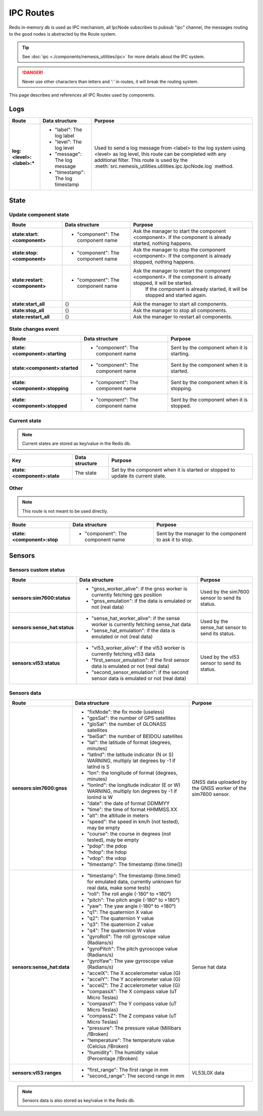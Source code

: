 IPC Routes
==========

Redis in-memory db is used as IPC mechanism, all IpcNode subscribes to pubsub "ipc" channel, the messages routing to the
good nodes is abstracted by the Route system.

.. tip:: See :doc:`ipc <./components/nemesis_utilities/ipc>` for more details about the IPC system.

.. danger:: Never use other characters than letters and ':' in routes, it will break the routing system.

This page describes and references all IPC Routes used by components.

Logs
----

.. list-table::
    :header-rows: 1
    :stub-columns: 1

    * - Route
      - Data structure
      - Purpose

    * - log:<level>:<label>:*
      - - "label": The log label
        - "level": The log level
        - "message": The log message
        - "timestamp": The log timestamp
      - Used to send a log message from <label> to the log system using <level> as log level, this route can be
        completed with any additional filter. This route is used by the
        :meth:`src.nemesis_utilities.utilities.ipc.IpcNode.log` method.

State
------

Update component state
~~~~~~~~~~~~~~~~~~~~~~

.. list-table::
    :header-rows: 1
    :stub-columns: 1

    * - Route
      - Data structure
      - Purpose

    * - state:start:<component>
      - - "component": The component name
      - Ask the manager to start the component <component>. If the component is already started, nothing happens.

    * - state:stop:<component>
      - - "component": The component name
      - Ask the manager to stop the component <component>. If the component is already stopped, nothing happens.

    * - state:restart:<component>
      - - "component": The component name
      - Ask the manager to restart the component <component>. If the component is already stopped, it will be started.
          If the component is already started, it will be stopped and started again.

    * - state:start_all
      - {}
      - Ask the manager to start all components.

    * - state:stop_all
      - {}
      - Ask the manager to stop all components.

    * - state:restart_all
      - {}
      - Ask the manager to restart all components.

State changes event
~~~~~~~~~~~~~~~~~~~

.. list-table::
    :header-rows: 1
    :stub-columns: 1

    * - Route
      - Data structure
      - Purpose

    * - state:<component>:starting
      - - "component": The component name
      - Sent by the component when it is starting.

    * - state:<component>:started
      - - "component": The component name
      - Sent by the component when it is started.

    * - state:<component>:stopping
      - - "component": The component name
      - Sent by the component when it is stopping.

    * - state:<component>:stopped
      - - "component": The component name
      - Sent by the component when it is stopped.

Current state
~~~~~~~~~~~~~

.. note::
    Current states are stored as key/value in the Redis db.

.. list-table::
    :header-rows: 1
    :stub-columns: 1

    * - Key
      - Data structure
      - Purpose

    * - state:<component>:state
      - The state
      - Set by the component when it is started or stopped to update its current state.

Other
~~~~~

.. note::
    This route is not meant to be used directly.

.. list-table::
    :header-rows: 1
    :stub-columns: 1

    * - Route
      - Data structure
      - Purpose

    * - state:<component>:stop
      - - "component": The component name
      - Sent by the manager to the component to ask it to stop.

Sensors
-------

Sensors custom status
~~~~~~~~~~~~~~~~~~~~~

.. list-table::
    :header-rows: 1
    :stub-columns: 1

    * - Route
      - Data structure
      - Purpose

    * - sensors:sim7600:status
      - - "gnss_worker_alive": if the gnss worker is currently fetching gps position
        - "gnss_emulation": if the data is emulated or not (real data)
      - Used by the sim7600 sensor to send its status.

    * - sensors:sense_hat:status
      - - "sense_hat_worker_alive": if the sense worker is currently fetching sense_hat data
        - "sense_hat_emulation": if the data is emulated or not (real data)
      - Used by the sense_hat sensor to send its status.

    * - sensors:vl53:status
      - - "vl53_worker_alive": if the vl53 worker is currently fetching vl53 data
        - "first_sensor_emulation": if the first sensor data is emulated or not (real data)
        - "second_sensor_emulation": if the second sensor data is emulated or not (real data)
      - Used by the vl53 sensor to send its status.

Sensors data
~~~~~~~~~~~~

.. list-table::
    :header-rows: 1
    :stub-columns: 1

    * - Route
      - Data structure
      - Purpose

    * - sensors:sim7600:gnss
      - - "fixMode": the fix mode (useless)
        - "gpsSat": the number of GPS satellites
        - "gloSat": the number of GLONASS satellites
        - "beiSat": the number of BEIDOU satellites
        - "lat": the latitude of format (degrees, minutes)
        - "latInd": the latitude indicator (N or S) WARNING, multiply lat degrees by -1 if latInd is S
        - "lon": the longitude of format (degrees, minutes)
        - "lonInd": the longitude indicator (E or W) WARNING, multiply lon degrees by -1 if lonInd is W
        - "date": the date of format DDMMYY
        - "time": the time of format HHMMSS.XX
        - "alt": the altitude in meters
        - "speed": the speed in km/h (not tested), may be empty
        - "course": the course in degrees (not tested), may be empty
        - "pdop": the pdop
        - "hdop": the hdop
        - "vdop": the vdop
        - "timestamp": The timestamp (time.time())
      - GNSS data uploaded by the GNSS worker of the sim7600 sensor.

    * - sensors:sense_hat:data
      - - "timestamp": The timestamp (time.time() for emulated data, currently unknown for real data, make some tests)
        - "roll": The roll angle (-180° to +180°)
        - "pitch": The pitch angle (-180° to +180°)
        - "yaw": The yaw angle (-180° to +180°)
        - "q1": The quaternion X value
        - "q2": The quaternion Y value
        - "q3": The quaternion Z value
        - "q4": The quaternion W value
        - "gyroRoll": The roll gyroscope value (Radians/s)
        - "gyroPitch": The pitch gyroscope value (Radians/s)
        - "gyroYaw": The yaw gyroscope value (Radians/s)
        - "accelX": The X accelerometer value (G)
        - "accelY": The Y accelerometer value (G)
        - "accelZ": The Z accelerometer value (G)
        - "compassX": The X compass value (uT Micro Teslas)
        - "compassY": The Y compass value (uT Micro Teslas)
        - "compassZ": The Z compass value (uT Micro Teslas)
        - "pressure": The pressure value (Millibars /!\ Broken)
        - "temperature": The temperature value (Celcius /!\ Broken)
        - "humidity": The humidity value (Percentage /!\ Broken)
      - Sense hat data

    * - sensors:vl53:ranges
      - - "first_range": The first range in mm
        - "second_range": The second range in mm
      - VL53L0X data


.. note::
    Sensors data is also stored as key/value in the Redis db.
